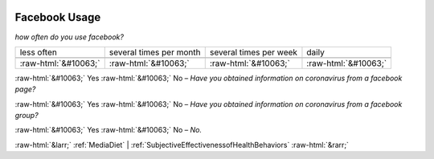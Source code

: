 .. _FacebookUsage:

 
 .. role:: raw-html(raw) 
        :format: html 

Facebook Usage
==============

*how often do you use facebook?*


.. csv-table:: 


       less often, several times per month, several times per week, daily

            :raw-html:`&#10063;`,:raw-html:`&#10063;`,:raw-html:`&#10063;`,:raw-html:`&#10063;`
:raw-html:`&#10063;` Yes :raw-html:`&#10063;` No – *Have you obtained information on coronavirus from a facebook page?*

:raw-html:`&#10063;` Yes :raw-html:`&#10063;` No – *Have you obtained information on coronavirus from a facebook group?*

:raw-html:`&#10063;` Yes :raw-html:`&#10063;` No – *No.*



:raw-html:`&larr;` :ref:`MediaDiet` | :ref:`SubjectiveEffectivenessofHealthBehaviors` :raw-html:`&rarr;`
